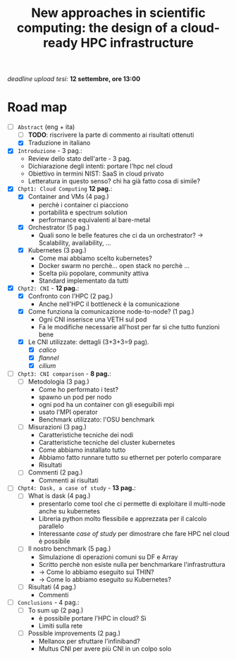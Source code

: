 #+title: New approaches in scientific computing: the design of a cloud-ready HPC infrastructure

/deadline upload tesi:/ *12 settembre, ore 13:00*

* Road map

- [-] ~Abstract~ (eng + ita)
  - [ ] *TODO*: riscrivere la parte di commento ai risultati ottenuti
  - [X] Traduzione in italiano
- [X] ~Introduzione~ - 3 pag.:
  * Review dello stato dell'arte - 3 pag.
  * Dichiarazione degli intenti: portare l'hpc nel cloud
  * Obiettivo in termini NIST: SaaS in cloud privato
  * Letteratura in questo senso? chi ha già fatto cosa di simile?
- [X] ~Chpt1: Cloud Computing~ *12 pag.*:
  * [X] Container and VMs (4 pag.)
    - perchè i container ci piacciono
    - portabilità e spectrum solution
    - performance equivalenti al bare-metal
  * [X] Orchestrator (5 pag.)
    - Quali sono le belle features che ci da un orchestrator?  -> Scalability, availability, ...
  * [X] Kubernetes (3 pag.)
    - Come mai abbiamo scelto kubernetes?
    - Docker swarm no perchè... open stack no perchè ...
    - Scelta più popolare, community attiva
    - Standard implementato da tutti
- [X] ~Chpt2: CNI~ - *12 pag.*:
  * [X] Confronto con l'HPC (2 pag.)
    - Anche nell'HPC il bottleneck è la comunicazione
  * [X] Come funziona la comunicazione node-to-node? (1 pag.)
    - Ogni CNI inserisce una VETH sul pod
    - Fa le modifiche necessarie all'host per far sì che tutto funzioni bene
  * [X] Le CNI utilizzate: dettagli (3+3+3=9 pag).
    - [X] /calico/
    - [X] /flannel/
    - [X] /cilium/
- [ ] ~Chpt3: CNI comparison~ - *8 pag.*:
  * [ ] Metodologia (3 pag.)
    - Come ho performato i test?
    - spawno un pod per nodo
    - ogni pod ha un container con gli eseguibili mpi
    - usato l'MPI operator
    - Benchmark utilizzato: l'OSU benchmark
  * [ ] Misurazioni (3 pag.)
    - Caratteristiche tecniche dei nodi
    - Caratteristiche tecniche del cluster kubernetes
    - Come abbiamo installato tutto
    - Abbiamo fatto runnare tutto su ethernet per poterlo comparare
    - Risultati
  * [ ] Commenti (2 pag.)
    - Commenti ai risultati
- [ ] ~Chpt4: Dask, a case of study~ - *13 pag.*:
  * [ ] What is dask (4 pag.)
    - presentarlo come tool che ci permette di exploitare il multi-node anche su kubernetes
    - Libreria python molto flessibile e apprezzata per il calcolo parallelo
    - Interessante /case of study/ per dimostrare che fare HPC nel cloud è possibile
  * [ ] Il nostro benchmark (5 pag.)
    - Simulazione di operazioni comuni su DF e Array
    - Scritto perchè non esiste nulla per benchmarkare l'infrastruttura
    - -> Come lo abbiamo eseguito sui THIN?
    - -> Come lo abbiamo eseguito su Kubernetes?
  * [ ] Risultati (4 pag.)
    - Commenti
- [ ] ~Conclusions~ - 4 pag.:
  * [ ] To sum up (2 pag.)
    - è possibile portare l'HPC in cloud? Sì
    - Limiti sulla rete
  * [ ] Possible improvements (2 pag.)
    - Mellanox per sfruttare l'infiniband?
    - Multus CNI per avere più CNI in un colpo solo
